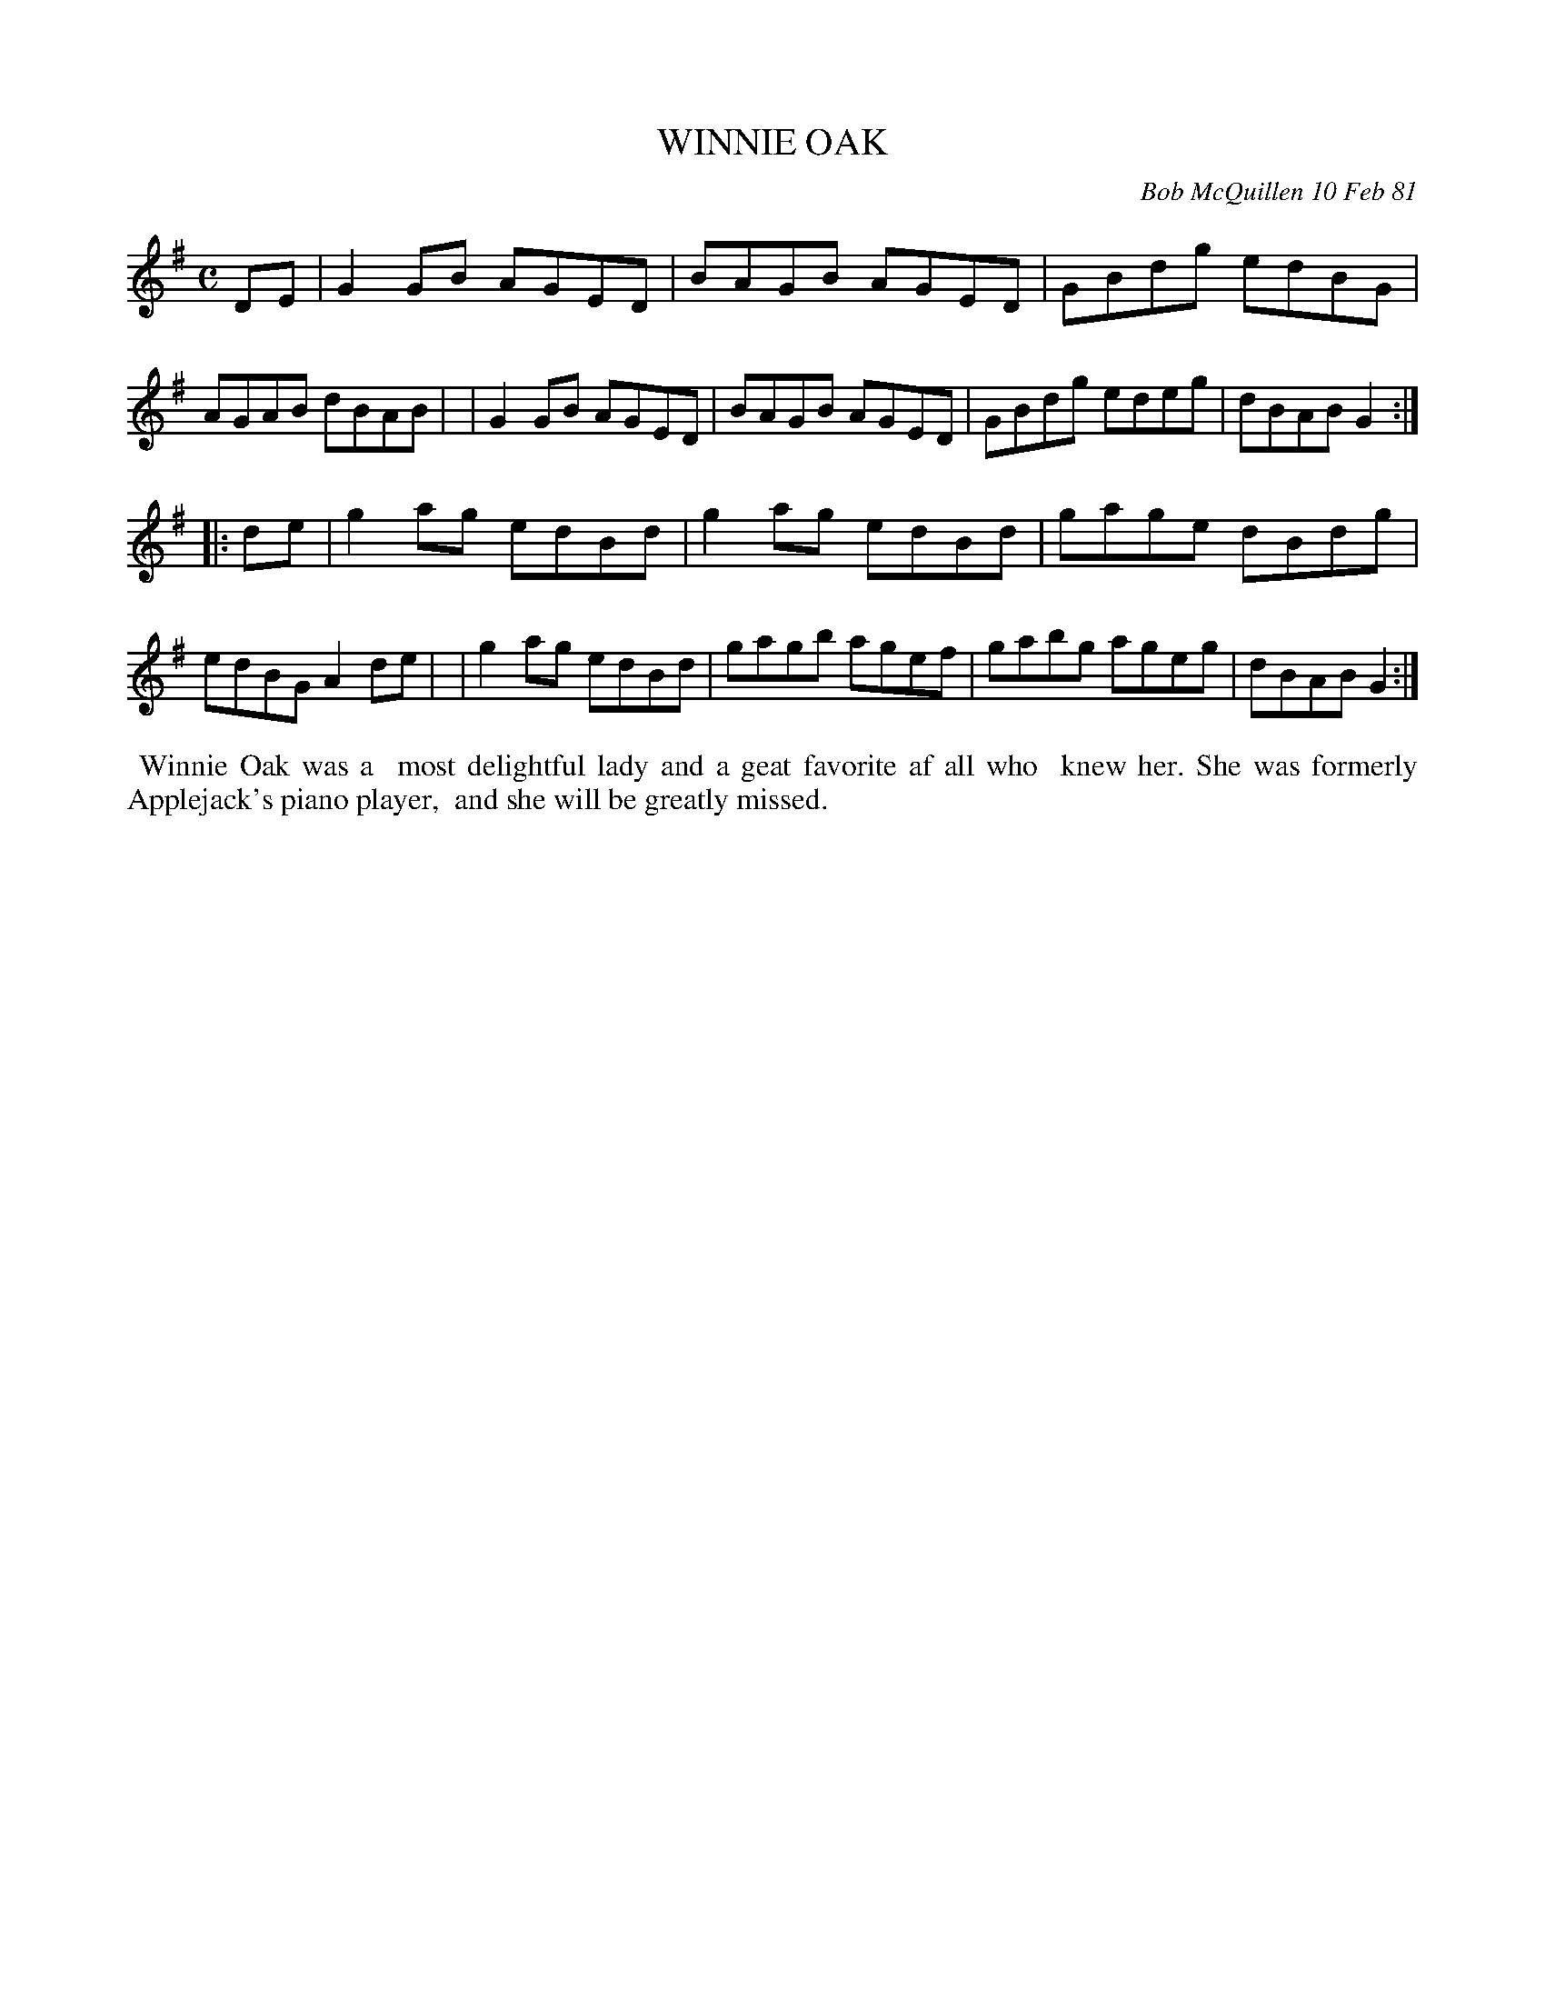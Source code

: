 X: 05091
T: WINNIE OAK
C: Bob McQuillen 10 Feb 81
B: Bob's Note Book 05 #91
%R: reel, hornpipe
Z: 2020 John Chambers <jc:trillian.mit.edu>
M: C
L: 1/8
K: G
DE \
| G2GB AGED | BAGB AGED | GBdg edBG | AGAB dBAB |\
| G2GB AGED | BAGB AGED | GBdg edeg | dBAB G2 :|
|: de \
| g2ag edBd | g2ag edBd | gage dBdg | edBG A2de |\
| g2ag edBd | gagb agef | gabg ageg | dBAB G2 :|
%%begintext align
%% Winnie Oak was a
%% most delightful lady and a geat favorite af all who
%% knew her. She was formerly Applejack's piano player,
%% and she will be greatly missed.
%%endtext
